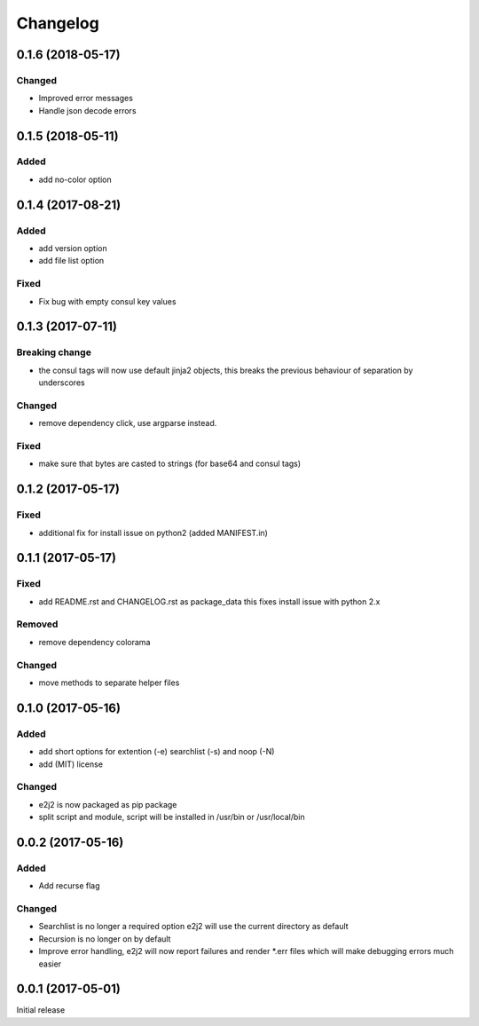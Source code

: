 Changelog
=========

0.1.6 (2018-05-17)
------------------

Changed
~~~~~~~

-  Improved error messages
-  Handle json decode errors

.. _section-1:

0.1.5 (2018-05-11)
------------------

Added
~~~~~

-  add no-color option

.. _section-2:

0.1.4 (2017-08-21)
------------------

.. _added-1:

Added
~~~~~

-  add version option
-  add file list option

Fixed
~~~~~

-  Fix bug with empty consul key values

.. _section-3:

0.1.3 (2017-07-11)
------------------

Breaking change
~~~~~~~~~~~~~~~

-  the consul tags will now use default jinja2 objects, this breaks the
   previous behaviour of separation by underscores

.. _changed-1:

Changed
~~~~~~~

-  remove dependency click, use argparse instead.

.. _fixed-1:

Fixed
~~~~~

-  make sure that bytes are casted to strings (for base64 and consul
   tags)

.. _section-4:

0.1.2 (2017-05-17)
------------------

.. _fixed-2:

Fixed
~~~~~

-  additional fix for install issue on python2 (added MANIFEST.in)

.. _section-5:

0.1.1 (2017-05-17)
------------------

.. _fixed-3:

Fixed
~~~~~

-  add README.rst and CHANGELOG.rst as package_data this fixes install
   issue with python 2.x

Removed
~~~~~~~

-  remove dependency colorama

.. _changed-2:

Changed
~~~~~~~

-  move methods to separate helper files

.. _section-6:

0.1.0 (2017-05-16)
------------------

.. _added-2:

Added
~~~~~

-  add short options for extention (-e) searchlist (-s) and noop (-N)
-  add (MIT) license

.. _changed-3:

Changed
~~~~~~~

-  e2j2 is now packaged as pip package
-  split script and module, script will be installed in /usr/bin or
   /usr/local/bin

.. _section-7:

0.0.2 (2017-05-16)
------------------

.. _added-3:

Added
~~~~~

-  Add recurse flag

.. _changed-4:

Changed
~~~~~~~

-  Searchlist is no longer a required option e2j2 will use the current
   directory as default
-  Recursion is no longer on by default
-  Improve error handling, e2j2 will now report failures and render
   \*.err files which will make debugging errors much easier

.. _section-8:

0.0.1 (2017-05-01)
------------------

Initial release
